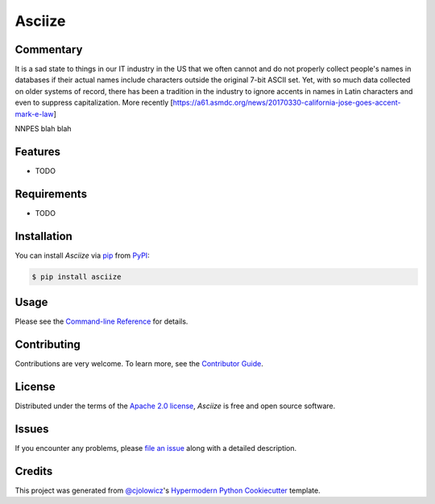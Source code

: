 Asciize
=======

|PyPI| |Python Version| |License|

|Read the Docs| |Tests| |Codecov|

|pre-commit| |Black|

.. |PyPI| image:: https://img.shields.io/pypi/v/asciize.svg
   :target: https://pypi.org/project/asciize/
   :alt: PyPI
.. |Python Version| image:: https://img.shields.io/pypi/pyversions/asciize
   :target: https://pypi.org/project/asciize
   :alt: Python Version
.. |License| image:: https://img.shields.io/pypi/l/asciize
   :target: https://opensource.org/licenses/Apache-2.0
   :alt: License
.. |Read the Docs| image:: https://img.shields.io/readthedocs/asciize/latest.svg?label=Read%20the%20Docs
   :target: https://asciize.readthedocs.io/
   :alt: Read the documentation at https://asciize.readthedocs.io/
.. |Tests| image:: https://github.com/tomwillis608/asciize/workflows/Tests/badge.svg
   :target: https://github.com/tomwillis608/asciize/actions?workflow=Tests
   :alt: Tests
.. |Codecov| image:: https://codecov.io/gh/tomwillis608/asciize/branch/main/graph/badge.svg
   :target: https://codecov.io/gh/tomwillis608/asciize
   :alt: Codecov
.. |pre-commit| image:: https://img.shields.io/badge/pre--commit-enabled-brightgreen?logo=pre-commit&logoColor=white
   :target: https://github.com/pre-commit/pre-commit
   :alt: pre-commit
.. |Black| image:: https://img.shields.io/badge/code%20style-black-000000.svg
   :target: https://github.com/psf/black
   :alt: Black

Commentary
----------

It is a sad state to things in our IT industry in the US that we often cannot and 
do not properly collect people's names in databases if their actual names include 
characters outside the original 7-bit ASCII set.  Yet, with so much data collected on older systems of record, there has been a tradition in the industry to ignore accents in names in Latin characters and even to suppress capitalization.  More recently 
[https://a61.asmdc.org/news/20170330-california-jose-goes-accent-mark-e-law]

NNPES blah blah

Features
--------

* TODO


Requirements
------------

* TODO


Installation
------------

You can install *Asciize* via pip_ from PyPI_:

.. code:: console

   $ pip install asciize


Usage
-----

Please see the `Command-line Reference <Usage_>`_ for details.


Contributing
------------

Contributions are very welcome.
To learn more, see the `Contributor Guide`_.


License
-------

Distributed under the terms of the `Apache 2.0 license`_,
*Asciize* is free and open source software.


Issues
------

If you encounter any problems,
please `file an issue`_ along with a detailed description.


Credits
-------

This project was generated from `@cjolowicz`_'s `Hypermodern Python Cookiecutter`_ template.

.. _@cjolowicz: https://github.com/cjolowicz
.. _Cookiecutter: https://github.com/audreyr/cookiecutter
.. _Apache 2.0 license: https://opensource.org/licenses/Apache-2.0
.. _PyPI: https://pypi.org/
.. _Hypermodern Python Cookiecutter: https://github.com/cjolowicz/cookiecutter-hypermodern-python
.. _file an issue: https://github.com/tomwillis608/asciize/issues
.. _pip: https://pip.pypa.io/
.. github-only
.. _Contributor Guide: CONTRIBUTING.rst
.. _Usage: https://asciize.readthedocs.io/en/latest/usage.html
